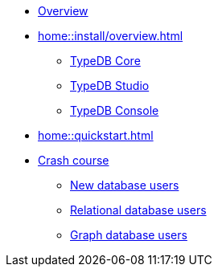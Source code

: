 * xref:home::overview.adoc[Overview]
* xref:home::install/overview.adoc[]
** xref:home::install/core.adoc[TypeDB Core]
** xref:home::install/studio.adoc[TypeDB Studio]
** xref:home::install/console.adoc[TypeDB Console]
* xref:home::quickstart.adoc[]
* xref:home::crash-course/overview.adoc[Crash course]
** xref:home::crash-course/new-users.adoc[New database users]
** xref:home::crash-course/relational-users.adoc[Relational database users]
** xref:home::crash-course/graph-users.adoc[Graph database users]